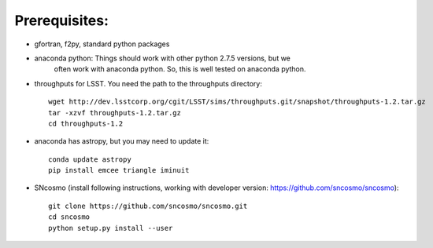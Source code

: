 Prerequisites:
==============

- gfortran, f2py, standard python packages
- anaconda python: Things should work with other python 2.7.5 versions, but we 
   often work with anaconda python. So, this is well tested on anaconda python.
- throughputs for LSST. You need the path to the throughputs directory:: 
  
   wget http://dev.lsstcorp.org/cgit/LSST/sims/throughputs.git/snapshot/throughputs-1.2.tar.gz
   tar -xzvf throughputs-1.2.tar.gz 
   cd throughputs-1.2
- anaconda has astropy, but you may need to update it::

   conda update astropy
   pip install emcee triangle iminuit

- SNcosmo (install following instructions, working with developer version: https://github.com/sncosmo/sncosmo)::

   git clone https://github.com/sncosmo/sncosmo.git 
   cd sncosmo
   python setup.py install --user
 
